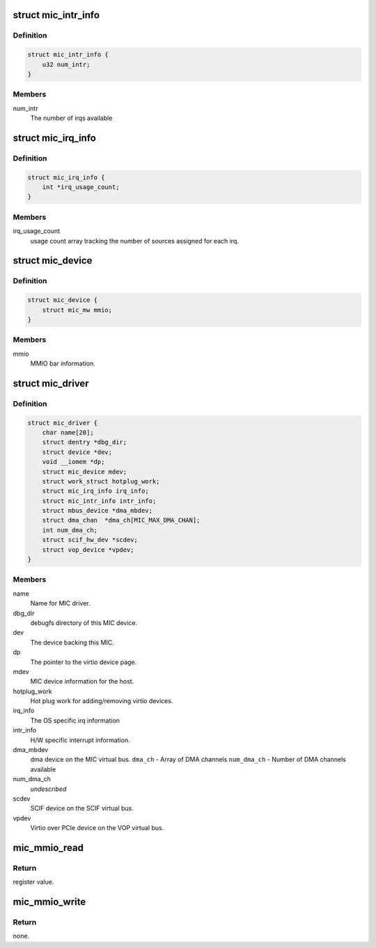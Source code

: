 .. -*- coding: utf-8; mode: rst -*-
.. src-file: drivers/misc/mic/card/mic_device.h

.. _`mic_intr_info`:

struct mic_intr_info
====================

.. c:type:: struct mic_intr_info

    Contains h/w specific interrupt sources info

.. _`mic_intr_info.definition`:

Definition
----------

.. code-block:: c

    struct mic_intr_info {
        u32 num_intr;
    }

.. _`mic_intr_info.members`:

Members
-------

num_intr
    The number of irqs available

.. _`mic_irq_info`:

struct mic_irq_info
===================

.. c:type:: struct mic_irq_info

    OS specific irq information

.. _`mic_irq_info.definition`:

Definition
----------

.. code-block:: c

    struct mic_irq_info {
        int *irq_usage_count;
    }

.. _`mic_irq_info.members`:

Members
-------

irq_usage_count
    usage count array tracking the number of sources
    assigned for each irq.

.. _`mic_device`:

struct mic_device
=================

.. c:type:: struct mic_device

    MIC device information.

.. _`mic_device.definition`:

Definition
----------

.. code-block:: c

    struct mic_device {
        struct mic_mw mmio;
    }

.. _`mic_device.members`:

Members
-------

mmio
    MMIO bar information.

.. _`mic_driver`:

struct mic_driver
=================

.. c:type:: struct mic_driver

    MIC card driver information.

.. _`mic_driver.definition`:

Definition
----------

.. code-block:: c

    struct mic_driver {
        char name[20];
        struct dentry *dbg_dir;
        struct device *dev;
        void __iomem *dp;
        struct mic_device mdev;
        struct work_struct hotplug_work;
        struct mic_irq_info irq_info;
        struct mic_intr_info intr_info;
        struct mbus_device *dma_mbdev;
        struct dma_chan  *dma_ch[MIC_MAX_DMA_CHAN];
        int num_dma_ch;
        struct scif_hw_dev *scdev;
        struct vop_device *vpdev;
    }

.. _`mic_driver.members`:

Members
-------

name
    Name for MIC driver.

dbg_dir
    debugfs directory of this MIC device.

dev
    The device backing this MIC.

dp
    The pointer to the virtio device page.

mdev
    MIC device information for the host.

hotplug_work
    Hot plug work for adding/removing virtio devices.

irq_info
    The OS specific irq information

intr_info
    H/W specific interrupt information.

dma_mbdev
    dma device on the MIC virtual bus.
    \ ``dma_ch``\  - Array of DMA channels
    \ ``num_dma_ch``\  - Number of DMA channels available

num_dma_ch
    *undescribed*

scdev
    SCIF device on the SCIF virtual bus.

vpdev
    Virtio over PCIe device on the VOP virtual bus.

.. _`mic_mmio_read`:

mic_mmio_read
=============

.. c:function:: u32 mic_mmio_read(struct mic_mw *mw, u32 offset)

    read from an MMIO register.

    :param struct mic_mw \*mw:
        MMIO register base virtual address.

    :param u32 offset:
        register offset.

.. _`mic_mmio_read.return`:

Return
------

register value.

.. _`mic_mmio_write`:

mic_mmio_write
==============

.. c:function:: void mic_mmio_write(struct mic_mw *mw, u32 val, u32 offset)

    write to an MMIO register.

    :param struct mic_mw \*mw:
        MMIO register base virtual address.

    :param u32 val:
        the data value to put into the register

    :param u32 offset:
        register offset.

.. _`mic_mmio_write.return`:

Return
------

none.

.. This file was automatic generated / don't edit.

